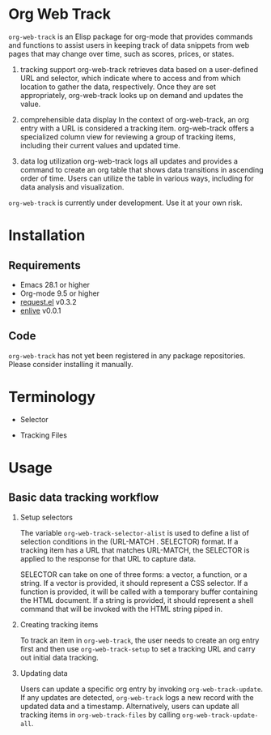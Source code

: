#+begin_src text :exports none
About:

An Elisp package to help users keep track of data snippets from web pages in Org Mode
#+end_src

#+begin_src text :exports none
Commentary:

org-web-track offers a set of Elisp functions and commands that are useful for keeping track of data snippets web pages in Org Mode.
#+end_src

* Org Web Track

=org-web-track= is an Elisp package for org-mode that provides commands and functions to assist users in keeping track of data snippets from web pages that may change over time, such as scores, prices, or states.

1. tracking support
 org-web-track retrieves data based on a user-defined URL and selector, which indicate where to access and from which location to gather the data, respectively. Once they are set appropriately, org-web-track looks up on demand and updates the value.

2. comprehensible data display
 In the context of org-web-track, an org entry with a URL is considered a tracking item. org-web-track offers a specialized column view for reviewing a group of tracking items, including their current values and updated time.

3. data log utilization
 org-web-track logs all updates and provides a command to create an org table that shows data transitions in ascending order of time. Users can utilize the table in various ways, including for data analysis and visualization.

=org-web-track= is currently under development. Use it at your own risk.

* Installation
:PROPERTIES:
:CREATED:  [2023-06-16 Fri 09:56]
:END:
** Requirements
:PROPERTIES:
:CREATED:  [2023-06-16 Fri 10:20]
:END:

- Emacs 28.1 or higher
- Org-mode 9.5 or higher
- [[https://github.com/tkf/emacs-request][request.el]] v0.3.2
- [[https://github.com/zweifisch/enlive][enlive]] v0.0.1

** Code
:PROPERTIES:
:CREATED:  [2023-06-25 Sun 20:55]
:END:

=org-web-track= has not yet been registered in any package repositories. Please consider installing it manually.

* Terminology
:PROPERTIES:
:CREATED:  [2024-03-17 Sun 19:04]
:END:

- Selector

- Tracking Files


* Usage
:PROPERTIES:
:CREATED:  [2023-06-16 Fri 09:56]
:END:
** Basic data tracking workflow
:PROPERTIES:
:CREATED:  [2023-06-16 Fri 10:37]
:END:

1. Setup selectors

   #+begin_src text :exports none
     Users must define selectors when creating tracking items. A selector specifies where to capture data within a specific URL.
   #+end_src
   The variable =org-web-track-selector-alist= is used to define a list of selection conditions in the (URL-MATCH . SELECTOR) format. If a tracking item has a URL that matches URL-MATCH, the SELECTOR is applied to the response for that URL to capture data.

   #+begin_src org :exports none
     SELECTOR is either a vector, a function or a string. The vector denotes a CSS selector(See [[https://github.com/zweifisch/enlive#start-of-content][enlive]]). The function will be called in a temporary buffer where HTML document is inserted. The string is meant to be a shell command invoked with piped HTML string.
   #+end_src
   SELECTOR can take on one of three forms: a vector, a function, or a string. If a vector is provided, it should represent a CSS selector. If a function is provided, it will be called with a temporary buffer containing the HTML document. If a string is provided, it should represent a shell command that will be invoked with the HTML string piped in.
2. Creating tracking items

   #+begin_src text :exports none
     A tracking item in =org-web-track= is represented as a single org entry.
     User needs to create an org entry first then invoke org-web-track-setup to set a tracking URL and execute initial data tracking.
   #+end_src
   To track an item in =org-web-track=, the user needs to create an org entry first and then use =org-web-track-setup= to set a tracking URL and carry out initial data tracking.
3. Updating data

   #+begin_src text :exports none
     User can update data by invoking org-web-track-update in the desired org entry. If data update is detected, org-web-track logs a new record with updated data and timestamp. They have the other option to update all tracking items in org-web-track-files by calling org-web-track-update-all.
   #+end_src
   Users can update a specific org entry by invoking =org-web-track-update=. If any updates are detected, =org-web-track= logs a new record with the updated data and a timestamp. Alternatively, users can update all tracking items in =org-web-track-files= by calling =org-web-track-update-all=.

* License                                                          :noexport:

GPLv3
